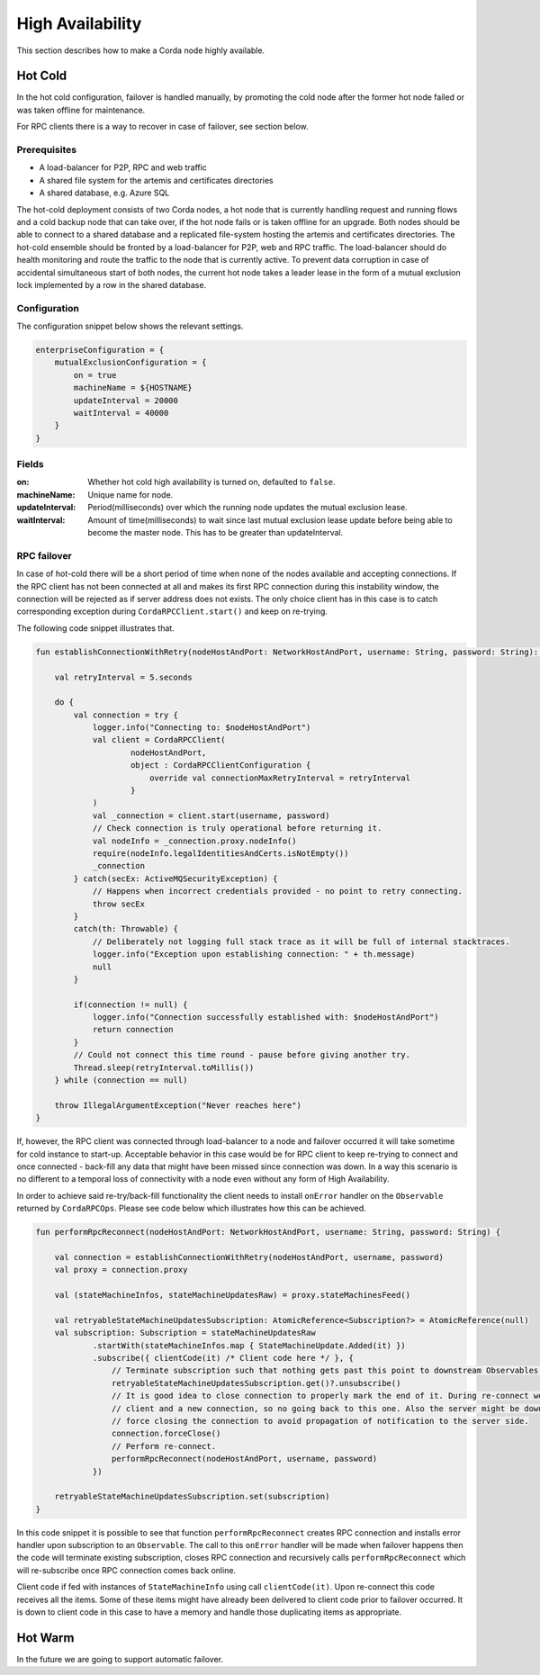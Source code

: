 High Availability
=================

This section describes how to make a Corda node highly available.

Hot Cold
~~~~~~~~

In the hot cold configuration, failover is handled manually, by promoting the cold node after the former hot node
failed or was taken offline for maintenance.

For RPC clients there is a way to recover in case of failover, see section below.

Prerequisites
-------------

* A load-balancer for P2P, RPC and web traffic
* A shared file system for the artemis and certificates directories
* A shared database, e.g. Azure SQL

The hot-cold deployment consists of two Corda nodes, a hot node that is currently handling request and running flows
and a cold backup node that can take over, if the hot node fails or is taken offline for an upgrade. Both nodes should
be able to connect to a shared database and a replicated file-system hosting the artemis and certificates directories.
The hot-cold ensemble should be fronted by a load-balancer for P2P, web and RPC traffic. The load-balancer should do
health monitoring and route the traffic to the node that is currently active. To prevent data corruption in case of
accidental simultaneous start of both nodes, the current hot node takes a leader lease in the form of a mutual exclusion
lock implemented by a row in the shared database.

Configuration
-------------

The configuration snippet below shows the relevant settings.

.. sourcecode:: none

    enterpriseConfiguration = {
        mutualExclusionConfiguration = {
            on = true
            machineName = ${HOSTNAME}
            updateInterval = 20000
            waitInterval = 40000
        }
    }

Fields
------

:on: Whether hot cold high availability is turned on, defaulted to ``false``.

:machineName: Unique name for node.

:updateInterval: Period(milliseconds) over which the running node updates the mutual exclusion lease.

:waitInterval: Amount of time(milliseconds) to wait since last mutual exclusion lease update before being able to become the master node. This has to be greater than updateInterval.

RPC failover
------------

In case of hot-cold there will be a short period of time when none of the nodes available and accepting connections.
If the RPC client has not been connected at all and makes its first RPC connection during this instability window, the connection will be rejected
as if server address does not exists. The only choice client has in this case is to catch corresponding exception during ``CordaRPCClient.start()``
and keep on re-trying.

The following code snippet illustrates that.

.. sourcecode:: Kotlin

    fun establishConnectionWithRetry(nodeHostAndPort: NetworkHostAndPort, username: String, password: String): CordaRPCConnection {

        val retryInterval = 5.seconds

        do {
            val connection = try {
                logger.info("Connecting to: $nodeHostAndPort")
                val client = CordaRPCClient(
                        nodeHostAndPort,
                        object : CordaRPCClientConfiguration {
                            override val connectionMaxRetryInterval = retryInterval
                        }
                )
                val _connection = client.start(username, password)
                // Check connection is truly operational before returning it.
                val nodeInfo = _connection.proxy.nodeInfo()
                require(nodeInfo.legalIdentitiesAndCerts.isNotEmpty())
                _connection
            } catch(secEx: ActiveMQSecurityException) {
                // Happens when incorrect credentials provided - no point to retry connecting.
                throw secEx
            }
            catch(th: Throwable) {
                // Deliberately not logging full stack trace as it will be full of internal stacktraces.
                logger.info("Exception upon establishing connection: " + th.message)
                null
            }

            if(connection != null) {
                logger.info("Connection successfully established with: $nodeHostAndPort")
                return connection
            }
            // Could not connect this time round - pause before giving another try.
            Thread.sleep(retryInterval.toMillis())
        } while (connection == null)

        throw IllegalArgumentException("Never reaches here")
    }

If, however, the RPC client was connected through load-balancer to a node and failover occurred it will take sometime for cold instance to start-up.
Acceptable behavior in this case would be for RPC client to keep re-trying to connect and once connected - back-fill any data that might have been missed since connection was down.
In a way this scenario is no different to a temporal loss of connectivity with a node even without any form of High Availability.

In order to achieve said re-try/back-fill functionality the client needs to install ``onError`` handler on the ``Observable`` returned by ``CordaRPCOps``.
Please see code below which illustrates how this can be achieved.

.. sourcecode:: Kotlin

    fun performRpcReconnect(nodeHostAndPort: NetworkHostAndPort, username: String, password: String) {

        val connection = establishConnectionWithRetry(nodeHostAndPort, username, password)
        val proxy = connection.proxy

        val (stateMachineInfos, stateMachineUpdatesRaw) = proxy.stateMachinesFeed()

        val retryableStateMachineUpdatesSubscription: AtomicReference<Subscription?> = AtomicReference(null)
        val subscription: Subscription = stateMachineUpdatesRaw
                .startWith(stateMachineInfos.map { StateMachineUpdate.Added(it) })
                .subscribe({ clientCode(it) /* Client code here */ }, {
                    // Terminate subscription such that nothing gets past this point to downstream Observables.
                    retryableStateMachineUpdatesSubscription.get()?.unsubscribe()
                    // It is good idea to close connection to properly mark the end of it. During re-connect we will create a new
                    // client and a new connection, so no going back to this one. Also the server might be down, so we are
                    // force closing the connection to avoid propagation of notification to the server side.
                    connection.forceClose()
                    // Perform re-connect.
                    performRpcReconnect(nodeHostAndPort, username, password)
                })

        retryableStateMachineUpdatesSubscription.set(subscription)
    }

In this code snippet it is possible to see that function ``performRpcReconnect`` creates RPC connection and installs error handler
upon subscription to an ``Observable``. The call to this ``onError`` handler will be made when failover happens then the code
will terminate existing subscription, closes RPC connection and recursively calls ``performRpcReconnect`` which will re-subscribe
once RPC connection comes back online.

Client code if fed with instances of ``StateMachineInfo`` using call ``clientCode(it)``. Upon re-connect this code receives
all the items. Some of these items might have already been delivered to client code prior to failover occurred.
It is down to client code in this case to have a memory and handle those duplicating items as appropriate.

Hot Warm
~~~~~~~~

In the future we are going to support automatic failover.
